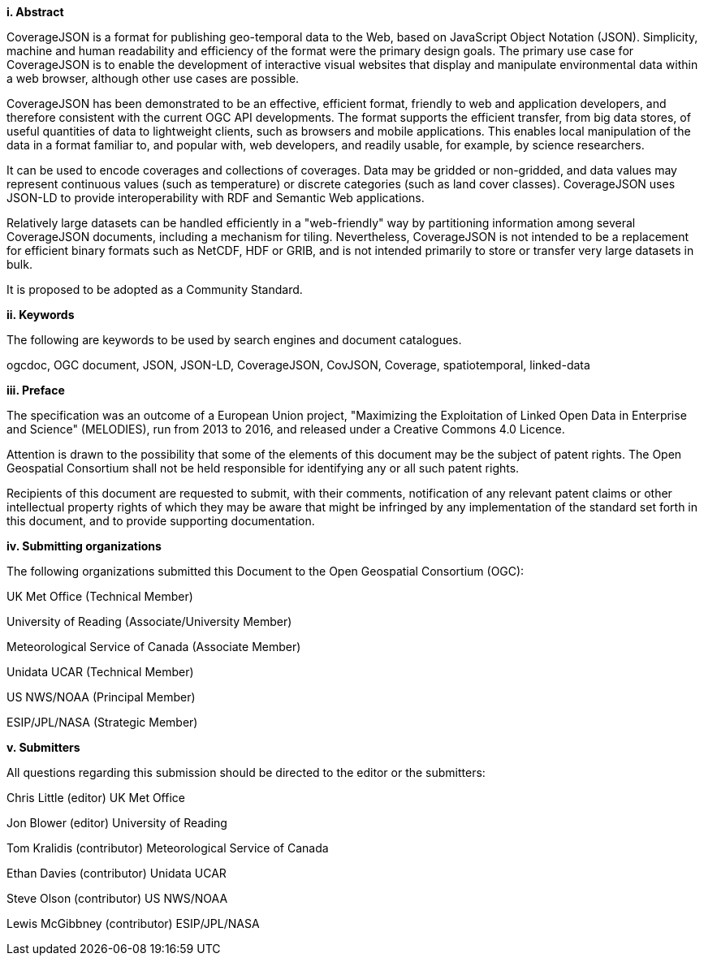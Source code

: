 [big]*i.     Abstract*

CoverageJSON is a format for publishing geo-temporal data to the Web, based on JavaScript Object Notation (JSON). Simplicity, machine and human readability and efficiency of the format were the primary design goals. The primary use case for CoverageJSON is to enable the development of interactive visual websites that display and manipulate environmental data within a web browser, although other use cases are possible.

CoverageJSON has been demonstrated to be an effective, efficient format, friendly to web and application developers, and therefore consistent with the current OGC API developments. The format supports the efficient transfer, from big data stores, of useful quantities of data to lightweight clients, such as browsers and mobile applications. This enables local manipulation of the data in a format familiar to, and popular with, web developers, and readily usable, for example, by science researchers.

It can be used to encode coverages and collections of coverages. Data may be gridded or non-gridded, and data values may represent continuous values (such as temperature) or discrete categories (such as land cover classes). CoverageJSON uses JSON-LD to provide interoperability with RDF and Semantic Web applications.

Relatively large datasets can be handled efficiently in a "web-friendly" way by partitioning information among several CoverageJSON documents, including a mechanism for tiling. Nevertheless, CoverageJSON is not intended to be a replacement for efficient binary formats such as NetCDF, HDF or GRIB, and is not intended primarily to store or transfer very large datasets in bulk.

It is proposed to be adopted as a Community Standard.

[big]*ii.    Keywords*

The following are keywords to be used by search engines and document catalogues.

ogcdoc, OGC document, JSON, JSON-LD, CoverageJSON, CovJSON, Coverage, spatiotemporal, linked-data

[big]*iii.   Preface*

The specification was an outcome of a European Union project, "Maximizing the Exploitation of Linked Open Data in Enterprise and Science" (MELODIES), run from 2013 to 2016, and released under a Creative Commons 4.0 Licence. 

Attention is drawn to the possibility that some of the elements of this document may be the subject of patent rights. The Open Geospatial Consortium shall not be held responsible for identifying any or all such patent rights.

Recipients of this document are requested to submit, with their comments, notification of any relevant patent claims or other intellectual property rights of which they may be aware that might be infringed by any implementation of the standard set forth in this document, and to provide supporting documentation.

[big]*iv.    Submitting organizations*

The following organizations submitted this Document to the Open Geospatial Consortium (OGC):

UK Met Office (Technical Member)

University of Reading (Associate/University Member) 

Meteorological Service of Canada (Associate Member)

Unidata UCAR (Technical Member)

US NWS/NOAA (Principal Member)

ESIP/JPL/NASA (Strategic Member)

[big]*v.     Submitters*

All questions regarding this submission should be directed to the editor or the submitters:

Chris Little    (editor)        UK Met Office 

Jon Blower      (editor)        University of Reading 

Tom Kralidis    (contributor)   Meteorological Service of Canada 

Ethan Davies    (contributor)   Unidata UCAR 

Steve Olson     (contributor)   US NWS/NOAA 

Lewis McGibbney (contributor)   ESIP/JPL/NASA 


